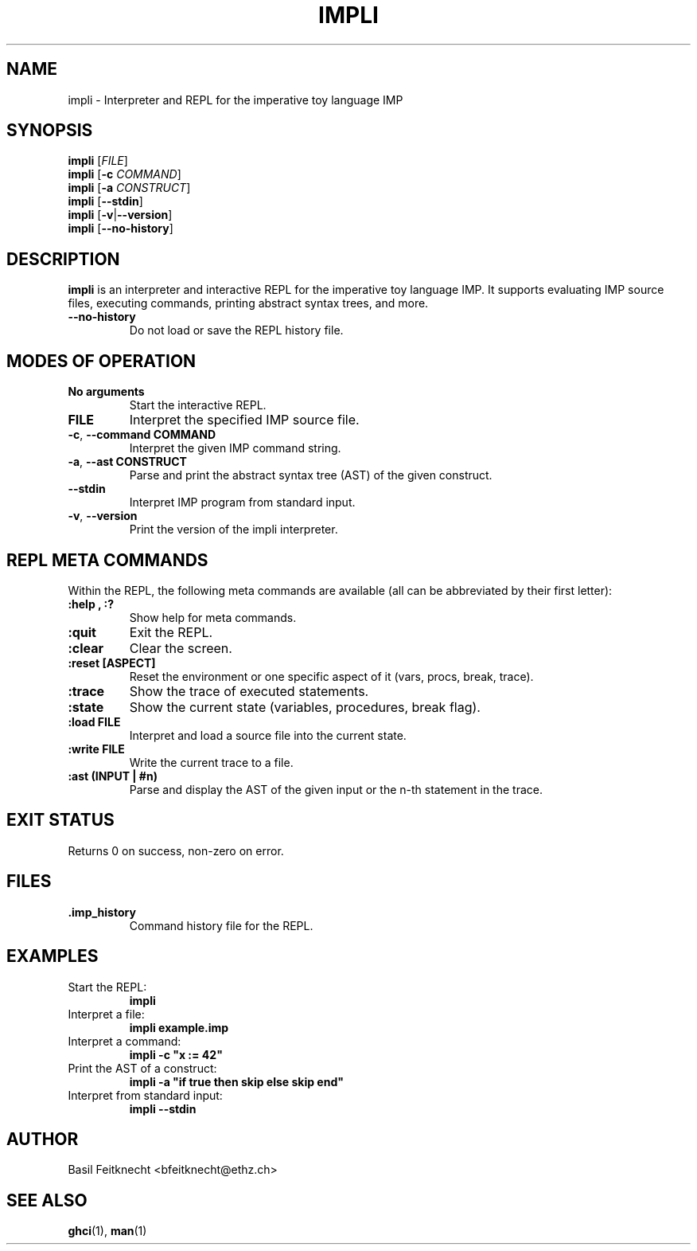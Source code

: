 .TH IMPLI 1 "May 2025" "impli 3.0" "User Commands"
.SH NAME
impli \- Interpreter and REPL for the imperative toy language IMP
.SH SYNOPSIS
.B impli
[\fIFILE\fR]
.br
.B impli
[\fB-c\fR \fICOMMAND\fR]
.br
.B impli
[\fB-a\fR \fICONSTRUCT\fR]
.br
.B impli
[\fB--stdin\fR]
.br
.B impli
[\fB-v\fR|\fB--version\fR]
.br
.B impli
[\fB--no-history\fR]
.SH DESCRIPTION
.B impli
is an interpreter and interactive REPL for the imperative toy language IMP. It supports evaluating IMP source files, executing commands, printing abstract syntax trees, and more.

.TP
.B \-\-no-history
Do not load or save the REPL history file.
.SH MODES OF OPERATION
.TP
.B No arguments
Start the interactive REPL.
.TP
.B FILE
Interpret the specified IMP source file.
.TP
.BR -c ", " --command " " COMMAND
Interpret the given IMP command string.
.TP
.BR -a ", " --ast " " CONSTRUCT
Parse and print the abstract syntax tree (AST) of the given construct.
.TP
.B --stdin
Interpret IMP program from standard input.
.TP
.BR -v ", " --version
Print the version of the impli interpreter.

.SH REPL META COMMANDS
Within the REPL, the following meta commands are available (all can be abbreviated by their first letter):
.TP
.B :help , :?
Show help for meta commands.
.TP
.B :quit
Exit the REPL.
.TP
.B :clear
Clear the screen.
.TP
.B :reset [ASPECT]
Reset the environment or one specific aspect of it (vars, procs, break, trace).
.TP
.B :trace
Show the trace of executed statements.
.TP
.B :state
Show the current state (variables, procedures, break flag).
.TP
.B :load FILE
Interpret and load a source file into the current state.
.TP
.B :write FILE
Write the current trace to a file.
.TP
.B :ast (INPUT | #n)
Parse and display the AST of the given input or the n-th statement in the trace.

.SH EXIT STATUS
Returns 0 on success, non-zero on error.

.SH FILES
.TP
.B .imp_history
Command history file for the REPL.

.SH EXAMPLES
.TP
Start the REPL:
.B impli
.TP
Interpret a file:
.B impli example.imp
.TP
Interpret a command:
.B impli -c \(dqx := 42\(dq
.TP
Print the AST of a construct:
.B impli -a \(dqif true then skip else skip end\(dq
.TP
Interpret from standard input:
.B impli --stdin


.SH AUTHOR
Basil Feitknecht <bfeitknecht@ethz.ch>

.SH SEE ALSO
.BR ghci (1),
.BR man (1)
